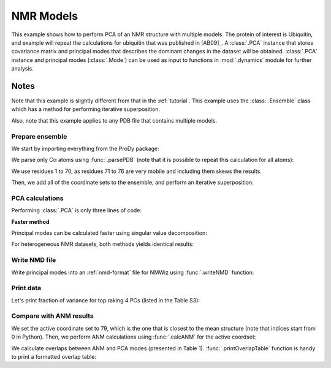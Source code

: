 .. _pca-nmr:

NMR Models
===============================================================================


This example shows how to perform PCA of an NMR structure with multiple models.
The protein of interest is Ubiquitin, and example will repeat the calculations
for ubiquitin that was published in [AB09]_.  A :class:`.PCA` instance that
stores covariance matrix and principal modes that describes the dominant
changes in the dataset will be obtained. :class:`.PCA` instance
and principal modes (:class:`.Mode`) can be used as input to functions in
:mod:`.dynamics` module for further analysis.


Notes
^^^^^

Note that this example is slightly different from that in the :ref:`tutorial`.
This example uses the :class:`.Ensemble` class which has a method for
performing iterative superposition.

Also, note that this example applies to any PDB file that contains multiple
models.

Prepare ensemble
-------------------------------------------------------------------------------

We start by importing everything from the ProDy package:

.. ipython:: python

   from prody import *
   from pylab import *
   ion()


We parse only Cα atoms using :func:`.parsePDB` (note that it is possible to
repeat this calculation for all atoms):

.. ipython:: python

   ubi = parsePDB('2k39', subset='calpha')

We use residues 1 to 70, as residues 71 to 76 are very mobile and including
them skews the results.

.. ipython:: python

   ubi = ubi.select('resnum < 71').copy()

.. ipython:: python

   ensemble = Ensemble('Ubiquitin NMR ensemble')
   ensemble.setCoords( ubi.getCoords() )

Then, we add all of the coordinate sets to the ensemble, and perform an
iterative superposition:

.. ipython:: python

   ensemble.addCoordset( ubi.getCoordsets() )
   ensemble.iterpose()


PCA calculations
-------------------------------------------------------------------------------

Performing :class:`.PCA` is only three lines of code:

.. ipython:: python

   pca = PCA('Ubiquitin')
   pca.buildCovariance(ensemble)
   pca.calcModes()
   repr(pca)


**Faster method**

Principal modes can be calculated faster using singular value decomposition:

.. ipython:: python

   svd = PCA('Ubiquitin')
   svd.performSVD(ensemble)

For heterogeneous NMR datasets, both methods yields identical results:

.. ipython:: python

   abs(svd.getEigvals()[:20] - pca.getEigvals()).max()
   abs(calcOverlap(pca, svd).diagonal()[:20]).min()

Write NMD file
-------------------------------------------------------------------------------

Write principal modes into an :ref:`nmd-format` file for NMWiz using
:func:`.writeNMD` function:

.. ipython:: python

   writeNMD('ubi_pca.nmd', pca[:3], ubi)


Print data
-------------------------------------------------------------------------------
Let's print fraction of variance for top raking 4 PCs (listed in the Table S3):

.. ipython:: python

   for mode in pca[:4]:
       print calcFractVariance(mode).round(3)


Compare with ANM results
-------------------------------------------------------------------------------

We set the active coordinate set to 79, which is the one that is closest
to the mean structure (note that indices start from 0 in Python).
Then, we perform ANM calculations using :func:`.calcANM` for the active
coordset:

.. ipython:: python

   ubi.setACSIndex(78)
   anm, temp = calcANM(ubi)
   anm.setTitle('Ubiquitin')

We calculate overlaps between ANM and PCA modes (presented in Table 1).
:func:`.printOverlapTable` function is handy to print a formatted overlap
table:

.. ipython:: python

   printOverlapTable(pca[:4], anm[:4])